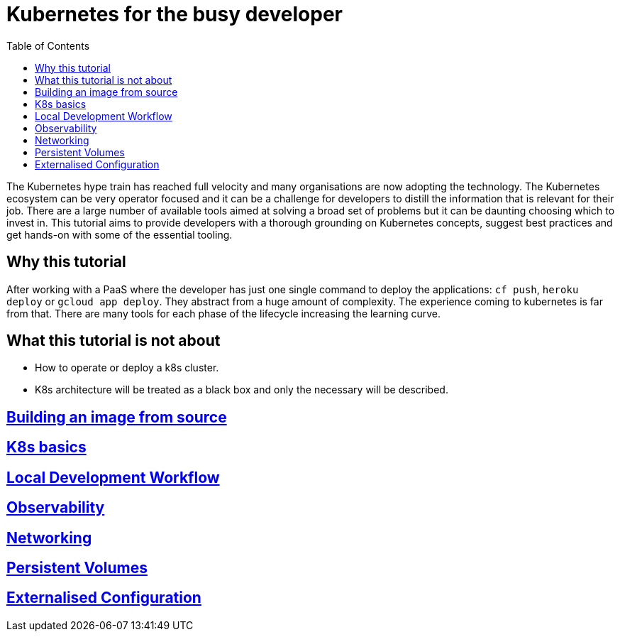 = Kubernetes for the busy developer
:toc:

The Kubernetes hype train has reached full velocity and many organisations are now adopting the technology.
The Kubernetes ecosystem can be very operator focused and it can be a challenge for developers to distill the information that is relevant for their job.
There are a large number of available tools aimed at solving a broad set of problems but it can be daunting choosing which to invest in.
This tutorial aims to provide developers with a thorough grounding on Kubernetes concepts, suggest best practices and get hands-on with some of the essential tooling.

== Why this tutorial

After working with a PaaS where the developer has just one single command to deploy the applications: `cf push`, `heroku deploy` or `gcloud app deploy`.
They abstract from a huge amount of complexity.
The experience coming to kubernetes is far from that.
There are many tools for each phase of the lifecycle increasing the learning curve.

== What this tutorial is not about

* How to operate or deploy a k8s cluster.
* K8s architecture will be treated as a black box and only the necessary will be described.

== <<containerizing-java/README.adoc#,Building an image from source>>

== <<k8s-basics/README.adoc#,K8s basics>>

== <<local-development-workflow/README.adoc#,Local Development Workflow>>

== <<observability/README.adoc#,Observability>>

== <<networking/README.adoc#,Networking>>

== <<persistence/README.adoc#,Persistent Volumes>>

== <<configurations/README.adoc#,Externalised Configuration>>
